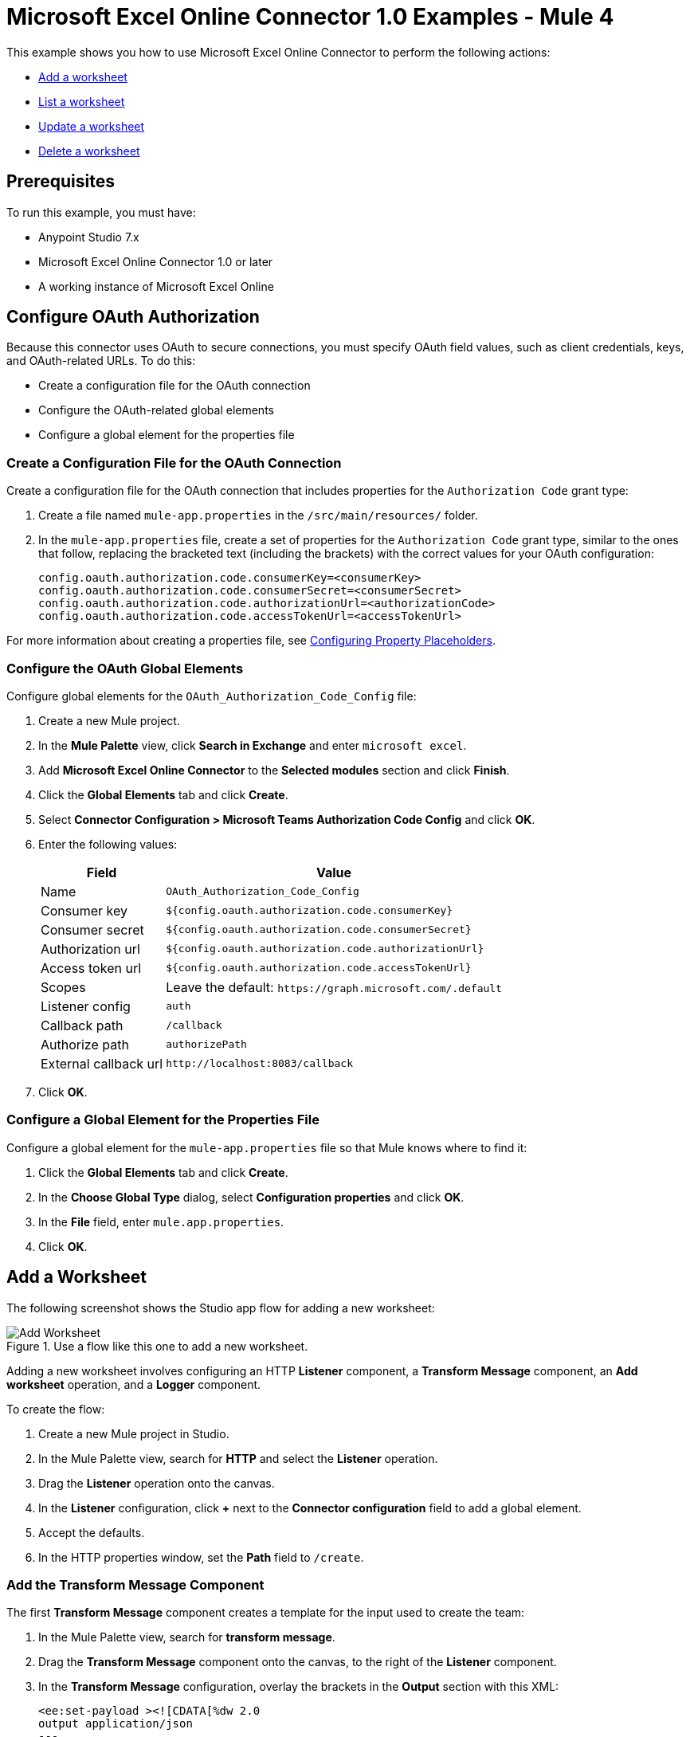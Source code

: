 = Microsoft Excel Online Connector 1.0 Examples - Mule 4

This example shows you how to use Microsoft Excel Online Connector to perform the following actions:

* <<add-a-worksheet,Add a worksheet>>
* <<list-a-worksheet,List a worksheet>>
* <<update-a-worksheet,Update a worksheet>>
* <<delete-a-worksheet,Delete a worksheet>>

== Prerequisites

To run this example, you must have:

* Anypoint Studio 7.x
* Microsoft Excel Online Connector 1.0 or later
* A working instance of Microsoft Excel Online

== Configure OAuth Authorization

Because this connector uses OAuth to secure connections, you must specify OAuth field values, such as client credentials, keys, and OAuth-related URLs. To do this:

* Create a configuration file for the OAuth connection
* Configure the OAuth-related global elements
* Configure a global element for the properties file

=== Create a Configuration File for the OAuth Connection

Create a configuration file for the OAuth connection that includes properties for the `Authorization Code` grant type:

. Create a file named `mule-app.properties` in the `/src/main/resources/` folder.
. In the `mule-app.properties` file, create a set of properties for the `Authorization Code` grant type, similar to the ones that follow, replacing the bracketed text (including the brackets) with the correct values for your OAuth configuration:
+
----
config.oauth.authorization.code.consumerKey=<consumerKey>
config.oauth.authorization.code.consumerSecret=<consumerSecret>
config.oauth.authorization.code.authorizationUrl=<authorizationCode>
config.oauth.authorization.code.accessTokenUrl=<accessTokenUrl>
----

For more information about creating a properties file, see xref:mule-runtime::mule-app-properties-to-configure.adoc[Configuring Property Placeholders].

=== Configure the OAuth Global Elements

Configure global elements for the `OAuth_Authorization_Code_Config` file:

. Create a new Mule project.
. In the *Mule Palette* view, click *Search in Exchange* and enter `microsoft excel`.
. Add *Microsoft Excel Online Connector* to the *Selected modules* section and click *Finish*.
. Click the *Global Elements* tab and click *Create*.
. Select *Connector Configuration > Microsoft Teams Authorization Code Config* and click *OK*.
. Enter the following values:
+
[%header%autowidth.spread]
|===
| Field | Value
| Name | `OAuth_Authorization_Code_Config`
| Consumer key | `${config.oauth.authorization.code.consumerKey}`
| Consumer secret | `${config.oauth.authorization.code.consumerSecret}`
| Authorization url | `${config.oauth.authorization.code.authorizationUrl}`
| Access token url |`${config.oauth.authorization.code.accessTokenUrl}`
| Scopes | Leave the default: `+https://graph.microsoft.com/.default+`
| Listener config | `auth`
| Callback path | `/callback`
| Authorize path | `authorizePath`
| External callback url | `+http://localhost:8083/callback+`
|===
. Click *OK*.

=== Configure a Global Element for the Properties File

Configure a global element for the `mule-app.properties` file so that Mule knows where to find it:

. Click the *Global Elements* tab and click *Create*.
. In the *Choose Global Type* dialog, select *Configuration properties* and click *OK*.
. In the *File* field, enter `mule.app.properties`.
. Click *OK*.

[[add-a-worksheet]]
== Add a Worksheet

The following screenshot shows the Studio app flow for adding a new worksheet:

.Use a flow like this one to add a new worksheet.
image::microsoft-excel-online-add-worksheet.png[Add Worksheet]

Adding a new worksheet involves configuring an HTTP *Listener* component, a *Transform Message* component, an *Add worksheet* operation, and a *Logger* component.

To create the flow:

. Create a new Mule project in Studio.
. In the Mule Palette view, search for *HTTP* and select the *Listener* operation.
. Drag the *Listener* operation onto the canvas.
. In the *Listener* configuration, click *+* next to the *Connector configuration* field to add a global element.
. Accept the defaults.
. In the HTTP properties window, set the *Path* field to `/create`.

=== Add the Transform Message Component

The first *Transform Message* component creates a template for the input used to create the team:

. In the Mule Palette view, search for *transform message*.
. Drag the *Transform Message* component onto the canvas, to the right of the *Listener* component.
. In the *Transform Message* configuration, overlay the brackets in the *Output* section with this XML:
+
[source,xml,linenums]
----
<ee:set-payload ><![CDATA[%dw 2.0
output application/json
---
{
	workbookId: attributes.queryParams.workbookID,
	worsheetname: attributes.queryParams.worksheetName
}]]></ee:set-payload>
----

=== Add the Add Worksheet Operation

The *Add Worksheet* operation creates a new worksheet based on user input:

. Drag the *Add worksheet* operation onto the canvas, to the right of the *Transform Message* component.
. In the Add worksheet configuration, click the *Connector configuration* dropdown and select *Microsoft-Excel-Online-Authorization-Code-Config*.
. Select *Microsoft_Excel_Online_Authorization_Code_Config* as the global element type and click *OK*.
. Configure the following fields in the Add worksheet properties window:
+
[%header%autowidth.spread]
|===
|Field |Value
|Workbook Id |`payload.workbookId`
|Worksheet Name |`payload.worsheetname`
|===

[[list-a-worksheet]]
== List a Worksheet

Create a second flow to list a worksheet.
Use the *List worksheet* operation in this flow:

.Use a flow like this one to list a worksheet.
image::microsoft-excel-online-list-worksheet.png[List Worksheet]

[[update-a-worksheet]]
== Update a Worksheet

Create a third flow to update information about a worksheet.
Use the *Update worksheet* operation in this flow:

.Use a flow like this one to update information about a worksheet.
image::microsoft-excel-online-update-worksheet.png[Update Worksheet]

[[delete-a-worksheet]]
== Delete a Worksheet

Create a fourth flow to delete a worksheet.
Use the *Delete worksheet* operation in this flow:

.Use a flow like this one to delete a worksheet.
image::microsoft-excel-online-delete-worksheet.png[Delete Worksheet]

== Run the App

To run the app:

. Right-click the project in Package Explorer and select *Run As > Mule Application*.
. After the app deploys, open a web browser.
. Enter the following URL to start the OAuth dance: `+http://localhost:8081/authorize+`.
. In the login screen, enter the login information used to access Microsoft Excel Online and click *Login*.
. Click *Allow*.
. Initiate a flow by entering the associated URL, as shown in the following table.
+
[%header%autowidth.spread]
|===
| Flow | URL | Notes
| Add a worksheet| `http://localhost:8081/create?workbookID={workbookID}&worksheetName={worksheetName}` |
| List a worksheet | `http://localhost:8081/list?workbookID={workbookID}` |
| Update a worksheet | `http://localhost:8081/update?workbookID={workbookID}&worksheetName={worksheetName}&worksheetUpdateName={worksheetUpdateName}` |
| Delete a worksheet| `http://localhost:8081/delete?workbookID={workbookID}&worksheetName={worksheetName}` |

|===

== XML for the Examples

Paste this XML code into the *Configuration XML* tab in your project to experiment with the flows described in the previous sections. When you paste this code, click *Yes* on the *Regenerate 'doc:id' Values* dialog.

[source,xml,linenums]
----
<?xml version="1.0" encoding="UTF-8"?>

<mule xmlns:ee="http://www.mulesoft.org/schema/mule/ee/core" xmlns:excel="http://www.mulesoft.org/schema/mule/excel"
	xmlns:http="http://www.mulesoft.org/schema/mule/http"
	xmlns="http://www.mulesoft.org/schema/mule/core" xmlns:doc="http://www.mulesoft.org/schema/mule/documentation" xmlns:xsi="http://www.w3.org/2001/XMLSchema-instance" xsi:schemaLocation="http://www.mulesoft.org/schema/mule/core http://www.mulesoft.org/schema/mule/core/current/mule.xsd
http://www.mulesoft.org/schema/mule/http http://www.mulesoft.org/schema/mule/http/current/mule-http.xsd
http://www.mulesoft.org/schema/mule/excel http://www.mulesoft.org/schema/mule/excel/current/mule-excel.xsd
http://www.mulesoft.org/schema/mule/ee/core http://www.mulesoft.org/schema/mule/ee/core/current/mule-ee.xsd">
	<http:listener-config name="HTTP_Listener_config" doc:name="HTTP Listener config" doc:id="b67a7f0e-9d8f-43ee-b3d8-0a2f86fe10c5" >
		<http:listener-connection host="0.0.0.0" port="8081" />
	</http:listener-config>
	<excel:authorization-code-config name="Microsoft_Excel_Online_Authorization_Code_Config" doc:name="Microsoft Excel Online Authorization Code Config" doc:id="a03ea31c-ab5c-4508-ae87-91485d0d9201" >
		<excel:oauth-authorization-code-connection >
			<excel:oauth-authorization-code consumerKey="${consumerKey}" consumerSecret="${consumerSecret}" authorizationUrl="${authorizationUrl}" accessTokenUrl="${accessTokenUrl}" scopes="${scopes}" resourceOwnerId="${resourceOwnerId}"/>
			<excel:oauth-callback-config listenerConfig="HTTP_Listener_config" callbackPath="/callback" authorizePath="/authorize" externalCallbackUrl="http://localhost:8081/callback" />
		</excel:oauth-authorization-code-connection>
	</excel:authorization-code-config>
	<configuration-properties doc:name="Configuration properties" doc:id="2820ecc1-e8be-4b5f-8d6e-5eb3afaf1732" file="mule-app.properties" />
	<flow name="create-flow" doc:id="fcdaa88d-173a-4213-aaef-65bdcf384f03" >
		<http:listener doc:name="Listener" doc:id="f6a51e00-2be8-4524-9e39-cd4e3387b5e0" config-ref="HTTP_Listener_config" path="/create"/>
		<ee:transform doc:name="Transform Message" doc:id="f277839a-9e59-4d2a-9d53-c4d2f012ae90" >
			<ee:message >
				<ee:set-payload ><![CDATA[%dw 2.0
output application/json
---
{
	workbookId: attributes.queryParams.workbookID,
	worsheetname: attributes.queryParams.worksheetName
}]]></ee:set-payload>
			</ee:message>
		</ee:transform>
		<excel:add-worksheet doc:name="Add worksheet" doc:id="071f5319-16ae-43dc-9420-bf47479eb3d1" config-ref="Microsoft_Excel_Online_Authorization_Code_Config" workbookId="#[payload.workbookId]" worksheetName="#[payload.worsheetname]"/>
		<logger level="INFO" doc:name="Logger" doc:id="9dd54e43-357e-454d-94ff-ccace4bcb580" message="Worksheet ID : #[payload.id]"/>
	</flow>
	<flow name="list-flow" doc:id="5b1b8836-f3a2-445e-b495-c80d93dcd82d" >
		<http:listener doc:name="Listener" doc:id="0ffa794c-37a4-4c57-a14d-da7009fa504f" config-ref="HTTP_Listener_config" path="/list" />
		<ee:transform doc:name="Transform Message" doc:id="f71f89a7-0f51-44ba-9e46-18e6f8dcc8c8" >
			<ee:message >
				<ee:set-payload ><![CDATA[%dw 2.0
output application/json
---
{
	workbookId: attributes.queryParams.workbookID
}]]></ee:set-payload>
			</ee:message>
		</ee:transform>
		<excel:list-worksheet doc:name="List worksheet" doc:id="5e576012-f3a1-428a-b20f-d9d5a3442398" config-ref="Microsoft_Excel_Online_Authorization_Code_Config" workbookId="#[payload.workbookId]"/>
	</flow>
	<flow name="update-flow" doc:id="0cfe6bad-85e8-4e61-9688-52c6b37a93a8" >
		<http:listener doc:name="Listener" doc:id="6c874287-c011-4b19-b3e8-55744003f0f6" config-ref="HTTP_Listener_config" path="/update"/>
		<ee:transform doc:name="Transform Message" doc:id="d0697ad3-e842-48cd-b0c4-016dd65a712e" >
			<ee:message >
				<ee:set-payload ><![CDATA[%dw 2.0
output application/json
---
{
		name : attributes.queryParams.worksheetUpdateName
}]]></ee:set-payload>
			</ee:message>
		</ee:transform>
		<excel:update-worksheet doc:name="Update worksheet" doc:id="983a65bc-584b-4199-867d-abfb9cf09bcb" config-ref="Microsoft_Excel_Online_Authorization_Code_Config" workbookId="#[attributes.queryParams.workbookID]" worksheetId="#[attributes.queryParams.worksheetName]">
		</excel:update-worksheet>
	</flow>
	<flow name="delete-flow" doc:id="c989f49f-809c-4593-95dc-f93f8634c609" >
		<http:listener doc:name="Listener" doc:id="f6e8d004-e264-48c1-85cf-b2ce5a0135d6" config-ref="HTTP_Listener_config" path="/delete"/>
		<ee:transform doc:name="Transform Message" doc:id="ea4da82b-cd40-4bf6-b8c7-04efe280d835" >
			<ee:message >
				<ee:set-payload ><![CDATA[%dw 2.0
output application/json
---
{
	workbookId: attributes.queryParams.workbookID,
	worksheetName: attributes.queryParams.worksheetName
}]]></ee:set-payload>
			</ee:message>
		</ee:transform>
		<excel:delete-worksheet doc:name="Delete worksheet" doc:id="183fb53f-0c3d-42c2-8676-df485f9a5f43" config-ref="Microsoft_Excel_Online_Authorization_Code_Config" workbookId="#[payload.workbookId]" worksheetId="#[payload.worksheetName]"/>
	</flow>
</mule>
----
